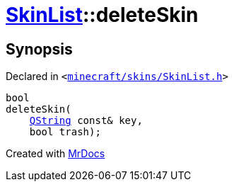 [#SkinList-deleteSkin]
= xref:SkinList.adoc[SkinList]::deleteSkin
:relfileprefix: ../
:mrdocs:


== Synopsis

Declared in `&lt;https://github.com/PrismLauncher/PrismLauncher/blob/develop/launcher/minecraft/skins/SkinList.h#L46[minecraft&sol;skins&sol;SkinList&period;h]&gt;`

[source,cpp,subs="verbatim,replacements,macros,-callouts"]
----
bool
deleteSkin(
    xref:QString.adoc[QString] const& key,
    bool trash);
----



[.small]#Created with https://www.mrdocs.com[MrDocs]#
